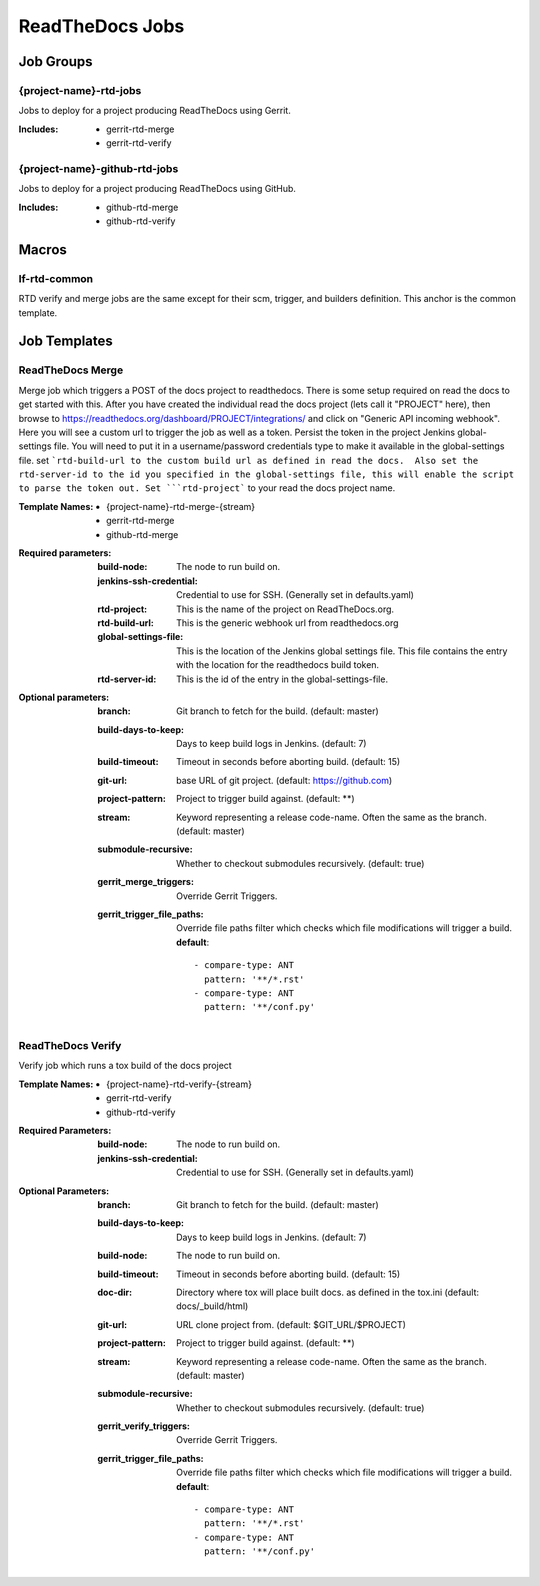 .. _lf-global-jjb-rtd-jobs:

################
ReadTheDocs Jobs
################

Job Groups
==========

{project-name}-rtd-jobs
-----------------------

Jobs to deploy for a project producing ReadTheDocs using Gerrit.

:Includes:

    - gerrit-rtd-merge
    - gerrit-rtd-verify

{project-name}-github-rtd-jobs
------------------------------

Jobs to deploy for a project producing ReadTheDocs using GitHub.

:Includes:

    - github-rtd-merge
    - github-rtd-verify


Macros
======

lf-rtd-common
-------------

RTD verify and merge jobs are the same except for their scm, trigger, and
builders definition. This anchor is the common template.


Job Templates
=============

ReadTheDocs Merge
-----------------

Merge job which triggers a POST of the docs project to readthedocs.  There is some setup
required on read the docs to get started with this.  After you have created the
individual read the docs project (lets call it "PROJECT" here), then browse to
https://readthedocs.org/dashboard/PROJECT/integrations/ and click on
"Generic API incoming webhook".  Here you will see a custom url to trigger the job as
well as a token.  Persist the token in the project Jenkins global-settings
file.  You will need to put it in a username/password credentials type to make
it available in the global-settings file.  set ```rtd-build-url to the
custom build url as defined in read the docs.  Also set the rtd-server-id
to the id you specified in the global-settings file, this will enable the script to parse
the token out. Set ```rtd-project``` to your read the docs project name.


:Template Names:
    - {project-name}-rtd-merge-{stream}
    - gerrit-rtd-merge
    - github-rtd-merge

:Required parameters:

    :build-node: The node to run build on.
    :jenkins-ssh-credential: Credential to use for SSH. (Generally set
        in defaults.yaml)
    :rtd-project: This is the name of the project on ReadTheDocs.org.
    :rtd-build-url: This is the generic webhook url from readthedocs.org
    :global-settings-file: This is the location of the Jenkins global settings file.
        This file contains the entry with the location for the readthedocs build token.
    :rtd-server-id: This is the id of the entry in the global-settings-file.


:Optional parameters:

    :branch: Git branch to fetch for the build. (default: master)
    :build-days-to-keep: Days to keep build logs in Jenkins. (default: 7)
    :build-timeout: Timeout in seconds before aborting build. (default: 15)
    :git-url: base URL of git project. (default: https://github.com)
    :project-pattern: Project to trigger build against. (default: \*\*)
    :stream: Keyword representing a release code-name.
        Often the same as the branch. (default: master)
    :submodule-recursive: Whether to checkout submodules recursively.
        (default: true)

    :gerrit_merge_triggers: Override Gerrit Triggers.
    :gerrit_trigger_file_paths: Override file paths filter which checks which
        file modifications will trigger a build.
        **default**::

            - compare-type: ANT
              pattern: '**/*.rst'
            - compare-type: ANT
              pattern: '**/conf.py'


ReadTheDocs Verify
------------------

Verify job which runs a tox build of the docs project

:Template Names:
    - {project-name}-rtd-verify-{stream}
    - gerrit-rtd-verify
    - github-rtd-verify

:Required Parameters:

    :build-node: The node to run build on.
    :jenkins-ssh-credential: Credential to use for SSH. (Generally set
        in defaults.yaml)

:Optional Parameters:

    :branch: Git branch to fetch for the build. (default: master)
    :build-days-to-keep: Days to keep build logs in Jenkins. (default: 7)
    :build-node: The node to run build on.
    :build-timeout: Timeout in seconds before aborting build. (default: 15)
    :doc-dir: Directory where tox will place built docs.
        as defined in the tox.ini (default: docs/_build/html)
    :git-url: URL clone project from. (default: $GIT_URL/$PROJECT)
    :project-pattern: Project to trigger build against. (default: \*\*)
    :stream: Keyword representing a release code-name.
        Often the same as the branch. (default: master)
    :submodule-recursive: Whether to checkout submodules recursively.
        (default: true)

    :gerrit_verify_triggers: Override Gerrit Triggers.
    :gerrit_trigger_file_paths: Override file paths filter which checks which
        file modifications will trigger a build.
        **default**::

            - compare-type: ANT
              pattern: '**/*.rst'
            - compare-type: ANT
              pattern: '**/conf.py'
